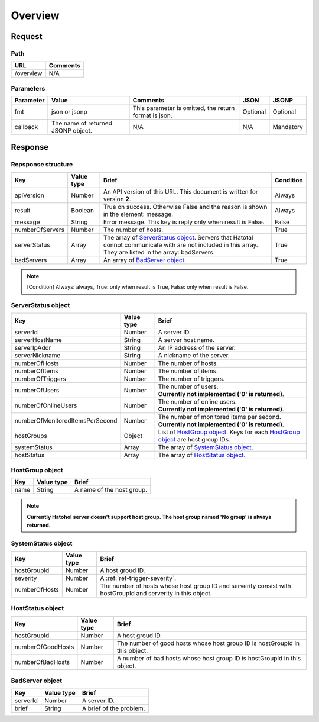 =========================
Overview
=========================

Request
=======

Path
----
.. list-table::
   :header-rows: 1

   * - URL
     - Comments
   * - /overview
     - N/A

Parameters
----------
.. list-table::
   :header-rows: 1

   * - Parameter
     - Value
     - Comments
     - JSON
     - JSONP
   * - fmt
     - json or jsonp
     - This parameter is omitted, the return format is json.
     - Optional 
     - Optional
   * - callback
     - The name of returned JSONP object.
     - N/A
     - N/A
     - Mandatory

Response
========

Repsponse structure
-------------------
.. list-table::
   :header-rows: 1

   * - Key
     - Value type
     - Brief
     - Condition
   * - apiVersion
     - Number
     - An API version of this URL.
       This document is written for version **2**.
     - Always
   * - result
     - Boolean
     - True on success. Otherwise False and the reason is shown in the
       element: message.
     - Always
   * - message
     - String
     - Error message. This key is reply only when result is False.
     - False
   * - numberOfServers
     - Number
     - The number of hosts.
     - True
   * - serverStatus
     - Array
     - The array of `ServerStatus object`_.
       Servers that Hatotal connot communicate with are not included in this array.
       They are listed in the array: badServers.
     - True
   * - badServers
     - Array
     - An array of `BadServer object`_.
     - True

.. note:: [Condition] Always: always, True: only when result is True, False: only when result is False.

ServerStatus object
-----------------------------
.. list-table::
   :header-rows: 1

   * - Key
     - Value type
     - Brief
   * - serverId
     - Number
     - A server ID.
   * - serverHostName
     - String
     - A server host name.
   * - serverIpAddr
     - String
     - An IP address of the server.
   * - serverNickname
     - String
     - A nickname of the server.
   * - numberOfHosts
     - Number
     - The number of hosts.
   * - numberOfItems
     - Number
     - The number of items.
   * - numberOfTriggers
     - Number
     - The number of triggers.
   * - numberOfUsers
     - Number
     - | The number of users.
       | **Currently not implemented ('0' is returned)**.
   * - numberOfOnlineUsers
     - Number
     - | The number of online users.
       | **Currently not implemented ('0' is returned)**.
   * - numberOfMonitoredItemsPerSecond
     - Number
     - | The number of monitored items per second.
       | **Currently not implemented ('0' is returned)**.
   * - hostGroups
     - Object
     - List of `HostGroup object`_. Keys for each `HostGroup object`_ are host group IDs. 
   * - systemStatus
     - Array
     - The array of `SystemStatus object`_.
   * - hostStatus
     - Array
     - The array of `HostStatus object`_.

HostGroup object
-------------------
.. list-table::
   :header-rows: 1

   * - Key
     - Value type
     - Brief
   * - name
     - String
     - A name of the host group.

.. note:: **Currently Hatohol server doesn't support host group. The host group named 'No group' is always returned.**

SystemStatus object
-------------------
.. list-table::
   :header-rows: 1

   * - Key
     - Value type
     - Brief
   * - hostGroupId
     - Number
     - A host groud ID.
   * - severity
     - Number
     - A :ref:`ref-trigger-severity`.
   * - numberOfHosts
     - Number
     - The number of hosts whose host group ID and serverity consist with hostGroupId and serverity in this object.

HostStatus object
-----------------
.. list-table::
   :header-rows: 1

   * - Key
     - Value type
     - Brief
   * - hostGroupId
     - Number
     - A host groud ID.
   * - numberOfGoodHosts
     - Number
     - The number of good hosts whose host group ID is hostGroupId in this object.
   * - numberOfBadHosts
     - Number
     - A number of bad hosts whose host group ID is hostGroupId in this object.

BadServer object
-----------------------------
.. list-table::
   :header-rows: 1

   * - Key
     - Value type
     - Brief
   * - serverId
     - Number
     - A server ID.
   * - brief
     - String
     - A brief of the problem.
